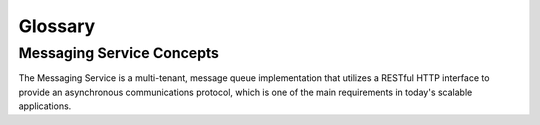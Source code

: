 ..
      Licensed under the Apache License, Version 2.0 (the "License"); you may
      not use this file except in compliance with the License. You may obtain
      a copy of the License at

          http://www.apache.org/licenses/LICENSE-2.0

      Unless required by applicable law or agreed to in writing, software
      distributed under the License is distributed on an "AS IS" BASIS, WITHOUT
      WARRANTIES OR CONDITIONS OF ANY KIND, either express or implied. See the
      License for the specific language governing permissions and limitations
      under the License.

========
Glossary
========

Messaging Service Concepts
==========================
The Messaging Service is a multi-tenant, message queue implementation that
utilizes a RESTful HTTP interface to provide an asynchronous communications
protocol, which is one of the main requirements in today's scalable
applications.

.. glossary::

   Queue
     Queue is a logical entity that groups messages. Ideally a queue is created
     per work type. For example, if you want to compress files, you would create
     a queue dedicated for this job. Any application that reads from this queue
     would only compress files.

   Message
     Message is sent through a queue and exists until it is deleted by a recipient
     or automatically by the system based on a TTL (time-to-live) value.

   Claim
     Claim is a mechanism to mark messages so that other workers will not process the same message.

   Worker
     Worker is an application that reads one or multiple messages from the queue.

   Producer
     Producer is an application that creates messages in one or multiple queues.

   Publish - Subscribe
     Publish - Subscribe is a pattern where all worker applications have access
     to all messages in the queue. Workers can not delete or update messages.

   Producer - Consumer
     Producer - Consumer is a pattern where each worker application that reads
     the queue has to claim the message in order to prevent duplicate processing.
     Later, when the work is done, the worker is responsible for deleting the
     message. If message is not deleted in a predefined time (claim TTL), it can
     be claimed by other workers.

   Message TTL
     Message TTL is time-to-live value and defines how long a message will be accessible.

   Claim TTL
     Claim TTL is time-to-live value and defines how long a message will be in
     claimed state. A message can be claimed by one worker at a time.

   Queues Database
     Queues database stores the information about the queues and the messages
     within these queues. Storage layer has to guarantee durability and availability of the data.

   Pooling
     If pooling enabled, queuing service uses multiple queues databases in order
     to scale horizontally. A pool (queues database) can be added anytime without
     stopping the service. Each pool has a weight that is assigned during the
     creation time but can be changed later. Pooling is done by queue which
     indicates that all messages for a particular queue can be found in the same pool (queues database).

   Catalog Database
     If pooling is enabled, catalog database has to be created. Catalog database
     maintains ``queues`` to ``queues database`` mapping. Storage layer has
     to guarantee durability and availability of data.
